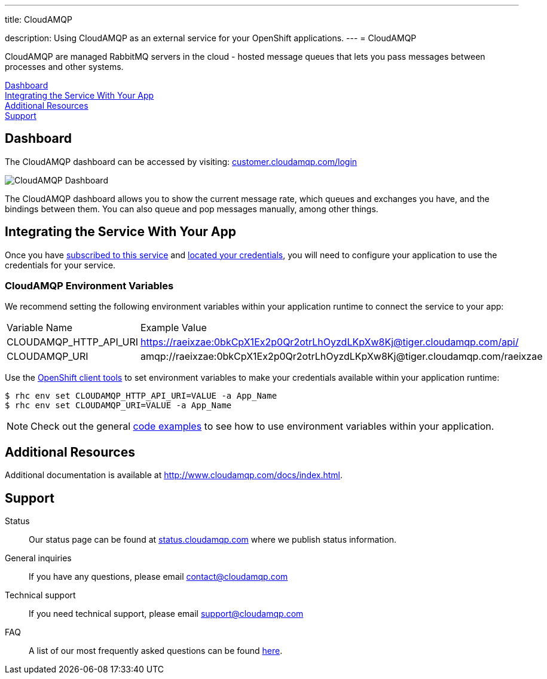 ---




title: CloudAMQP

description: Using CloudAMQP as an external service for your OpenShift applications.
---
= CloudAMQP

[float]


[.lead]
CloudAMQP are managed RabbitMQ servers in the cloud - hosted message queues that lets you pass messages between processes and other systems.

link:#dashboard[Dashboard] +
link:#integration[Integrating the Service With Your App] +
link:#resources[Additional Resources] +
link:#support[Support]

[[dashboard]]
== Dashboard
The CloudAMQP dashboard can be accessed by visiting: link:https://customer.cloudamqp.com/login[customer.cloudamqp.com/login]

image::external-services/cloudamqp_dashboard.png[CloudAMQP Dashboard]

The CloudAMQP dashboard allows you to show the current message rate, which queues and exchanges you have, and the bindings between them. You can also queue and pop messages manually, among other things.

[[integration]]
== Integrating the Service With Your App
Once you have link:/external-services/index.html#subscribe-service[subscribed to this service] and link:/external-services/index.html#locate-credentials[located your credentials], you will need to configure your application to use the credentials for your service.

=== CloudAMQP Environment Variables
We recommend setting the following environment variables within your application runtime to connect the service to your app:

|===
|Variable Name|Example Value
|CLOUDAMQP_HTTP_API_URI|https://raeixzae:0bkCpX1Ex2p0Qr2otrLhOyzdLKpXw8Kj@tiger.cloudamqp.com/api/
|CLOUDAMQP_URI|amqp://raeixzae:0bkCpX1Ex2p0Qr2otrLhOyzdLKpXw8Kj@tiger.cloudamqp.com/raeixzae
|===

Use the link:/managing-your-applications/client-tools.html[OpenShift client tools] to set environment variables to make your credentials available within your application runtime:

[source,console]
----
$ rhc env set CLOUDAMQP_HTTP_API_URI=VALUE -a App_Name
$ rhc env set CLOUDAMQP_URI=VALUE -a App_Name
----

NOTE: Check out the general link:/external-services/index.html#code-examples[code examples] to see how to use environment variables within your application.

[[resources]]
== Additional Resources
Additional documentation is available at link:http://www.cloudamqp.com/docs/index.html[http://www.cloudamqp.com/docs/index.html].

[[support]]
== Support

Status:: Our status page can be found at link:http://status.cloudamqp.com/[status.cloudamqp.com] where we publish status information.
General inquiries:: If you have any questions, please email link:mailto:contact@cloudamqp.com[contact@cloudamqp.com]
Technical support:: If you need technical support, please email link:mailto:support@cloudamqp.com[support@cloudamqp.com]
FAQ:: A list of our most frequently asked questions can be found link:http://www.cloudamqp.com/docs/faq.html[here].
